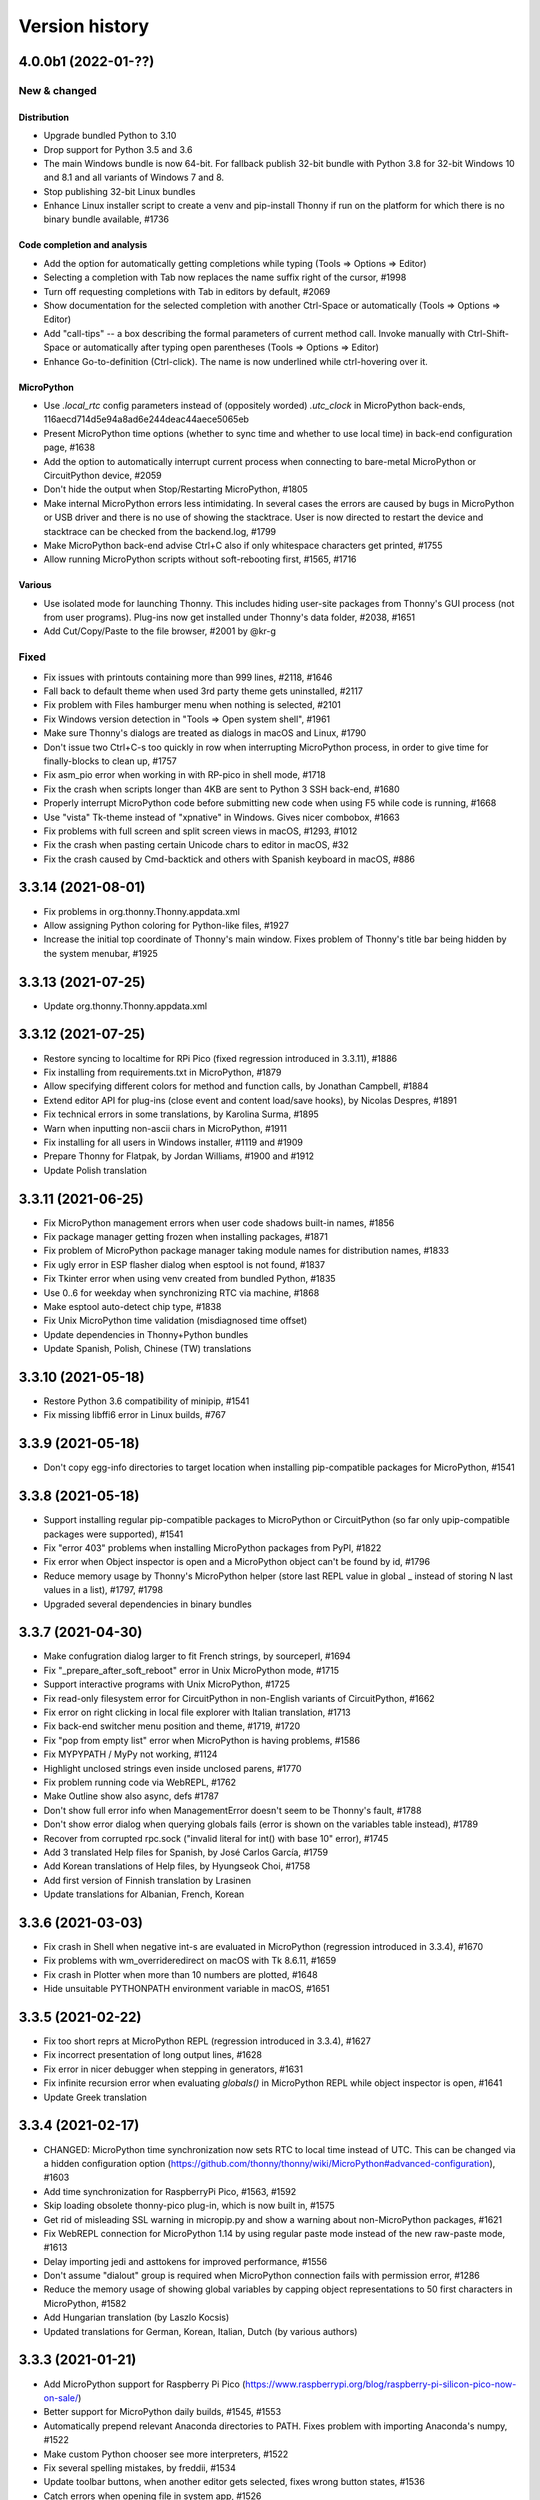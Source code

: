 ===============
Version history
===============

4.0.0b1 (2022-01-??)
====================
New & changed
--------------

Distribution
~~~~~~~~~~~~
* Upgrade bundled Python to 3.10
* Drop support for Python 3.5 and 3.6
* The main Windows bundle is now 64-bit. For fallback publish 32-bit bundle with Python 3.8 for 32-bit Windows 10 and 8.1 and all variants of Windows 7 and 8.
* Stop publishing 32-bit Linux bundles
* Enhance Linux installer script to create a venv and pip-install Thonny if run on the platform for which there is no binary bundle available, #1736

Code completion and analysis
~~~~~~~~~~~~~~~~~~~~~~~~~~~~
* Add the option for automatically getting completions while typing (Tools => Options => Editor)
* Selecting a completion with Tab now replaces the name suffix right of the cursor, #1998
* Turn off requesting completions with Tab in editors by default, #2069
* Show documentation for the selected completion with another Ctrl-Space or automatically (Tools => Options => Editor)
* Add "call-tips" -- a box describing the formal parameters of current method call. Invoke manually with Ctrl-Shift-Space or automatically after typing open parentheses (Tools => Options => Editor)
* Enhance Go-to-definition (Ctrl-click). The name is now underlined while ctrl-hovering over it.

MicroPython
~~~~~~~~~~~
* Use `.local_rtc` config parameters instead of (oppositely worded) `.utc_clock` in MicroPython back-ends, 116aecd714d5e94a8ad6e244deac44aece5065eb
* Present MicroPython time options (whether to sync time and whether to use local time) in back-end configuration page, #1638
* Add the option to automatically interrupt current process when connecting to bare-metal MicroPython or CircuitPython device, #2059
* Don't hide the output when Stop/Restarting MicroPython, #1805
* Make internal MicroPython errors less intimidating. In several cases the errors are caused by bugs in MicroPython or USB driver and there is no use of showing the stacktrace. User is now directed to restart the device and stacktrace can be checked from the backend.log, #1799
* Make MicroPython back-end advise Ctrl+C also if only whitespace characters get printed, #1755
* Allow running MicroPython scripts without soft-rebooting first, #1565, #1716

Various
~~~~~~~
* Use isolated mode for launching Thonny. This includes hiding user-site packages from Thonny's GUI process (not from user programs). Plug-ins now get installed under Thonny's data folder, #2038, #1651
* Add Cut/Copy/Paste to the file browser, #2001 by @kr-g


Fixed
-----
* Fix issues with printouts containing more than 999 lines, #2118, #1646
* Fall back to default theme when used 3rd party theme gets uninstalled, #2117
* Fix problem with Files hamburger menu when nothing is selected, #2101
* Fix Windows version detection in "Tools => Open system shell", #1961
* Make sure Thonny's dialogs are treated as dialogs in macOS and Linux, #1790
* Don't issue two Ctrl+C-s too quickly in row when interrupting MicroPython process, in order to give time for finally-blocks to clean up, #1757
* Fix asm_pio error when working in with RP-pico in shell mode, #1718
* Fix the crash when scripts longer than 4KB are sent to Python 3 SSH back-end, #1680
* Properly interrupt MicroPython code before submitting new code when using F5 while code is running, #1668
* Use "vista" Tk-theme instead of "xpnative" in Windows. Gives nicer combobox, #1663
* Fix problems with full screen and split screen views in macOS, #1293, #1012
* Fix the crash when pasting certain Unicode chars to editor in macOS, #32
* Fix the crash caused by Cmd-backtick and others with Spanish keyboard in macOS, #886

3.3.14 (2021-08-01)
===================
* Fix problems in org.thonny.Thonny.appdata.xml
* Allow assigning Python coloring for Python-like files, #1927
* Increase the initial top coordinate of Thonny's main window. Fixes problem of Thonny's title bar being hidden by the system menubar, #1925

3.3.13 (2021-07-25)
===================
* Update org.thonny.Thonny.appdata.xml

3.3.12 (2021-07-25)
===================
* Restore syncing to localtime for RPi Pico (fixed regression introduced in 3.3.11), #1886
* Fix installing from requirements.txt in MicroPython, #1879
* Allow specifying different colors for method and function calls, by Jonathan Campbell, #1884
* Extend editor API for plug-ins (close event and content load/save hooks), by Nicolas Despres, #1891
* Fix technical errors in some translations, by Karolina Surma, #1895
* Warn when inputting non-ascii chars in MicroPython, #1911
* Fix installing for all users in Windows installer, #1119 and #1909
* Prepare Thonny for Flatpak, by Jordan Williams, #1900 and #1912
* Update Polish translation

3.3.11 (2021-06-25)
===================
* Fix MicroPython management errors when user code shadows built-in names, #1856
* Fix package manager getting frozen when installing packages, #1871
* Fix problem of MicroPython package manager taking module names for distribution names, #1833
* Fix ugly error in ESP flasher dialog when esptool is not found, #1837
* Fix Tkinter error when using venv created from bundled Python, #1835
* Use 0..6 for weekday when synchronizing RTC via machine, #1868
* Make esptool auto-detect chip type, #1838
* Fix Unix MicroPython time validation (misdiagnosed time offset)
* Update dependencies in Thonny+Python bundles
* Update Spanish, Polish, Chinese (TW) translations

3.3.10 (2021-05-18)
===================
* Restore Python 3.6 compatibility of minipip, #1541
* Fix missing libffi6 error in Linux builds, #767

3.3.9 (2021-05-18)
==================
* Don't copy egg-info directories to target location when installing pip-compatible packages for MicroPython, #1541

3.3.8 (2021-05-18)
==================
* Support installing regular pip-compatible packages to MicroPython or CircuitPython (so far only upip-compatible packages were supported), #1541
* Fix "error 403" problems when installing MicroPython packages from PyPI, #1822
* Fix error when Object inspector is open and a MicroPython object can't be found by id, #1796
* Reduce memory usage by Thonny's MicroPython helper (store last REPL value in global _ instead of storing N last values in a list), #1797, #1798
* Upgraded several dependencies in binary bundles

3.3.7 (2021-04-30)
==================
* Make confugration dialog larger to fit French strings, by sourceperl, #1694
* Fix "_prepare_after_soft_reboot" error in Unix MicroPython mode, #1715
* Support interactive programs with Unix MicroPython, #1725
* Fix read-only filesystem error for CircuitPython in non-English variants of CircuitPython, #1662
* Fix error on right clicking in local file explorer with Italian translation, #1713
* Fix back-end switcher menu position and theme, #1719, #1720
* Fix "pop from empty list" error when MicroPython is having problems, #1586
* Fix MYPYPATH / MyPy not working, #1124
* Highlight unclosed strings even inside unclosed parens, #1770
* Fix problem running code via WebREPL, #1762
* Make Outline show also async, defs #1787
* Don't show full error info when ManagementError doesn't seem to be Thonny's fault, #1788
* Don't show error dialog when querying globals fails (error is shown on the variables table instead), #1789
* Recover from corrupted rpc.sock ("invalid literal for int() with base 10" error), #1745
* Add 3 translated Help files for Spanish, by José Carlos García, #1759
* Add Korean translations of Help files, by Hyungseok Choi, #1758
* Add first version of Finnish translation by Lrasinen
* Update translations for Albanian, French, Korean

3.3.6 (2021-03-03)
==================
* Fix crash in Shell when negative int-s are evaluated in MicroPython (regression introduced in 3.3.4), #1670
* Fix problems with wm_overrideredirect on macOS with Tk 8.6.11, #1659
* Fix crash in Plotter when more than 10 numbers are plotted, #1648
* Hide unsuitable PYTHONPATH environment variable in macOS, #1651

3.3.5 (2021-02-22)
==================
* Fix too short reprs at MicroPython REPL (regression introduced in 3.3.4), #1627
* Fix incorrect presentation of long output lines, #1628
* Fix error in nicer debugger when stepping in generators, #1631
* Fix infinite recursion error when evaluating `globals()` in MicroPython REPL while object inspector is open, #1641
* Update Greek translation

3.3.4 (2021-02-17)
==================
* CHANGED: MicroPython time synchronization now sets RTC to local time instead of UTC. This can be changed via a hidden configuration option (https://github.com/thonny/thonny/wiki/MicroPython#advanced-configuration), #1603
* Add time synchronization for RaspberryPi Pico, #1563, #1592
* Skip loading obsolete thonny-pico plug-in, which is now built in, #1575
* Get rid of misleading SSL warning in micropip.py and show a warning about non-MicroPython packages, #1621
* Fix WebREPL connection for MicroPython 1.14 by using regular paste mode instead of the new raw-paste mode, #1613
* Delay importing jedi and asttokens for improved performance, #1556
* Don't assume "dialout" group is required when MicroPython connection fails with permission error, #1286
* Reduce the memory usage of showing global variables by capping object representations to 50 first characters in MicroPython, #1582
* Add Hungarian translation (by Laszlo Kocsis)
* Updated translations for German, Korean, Italian, Dutch (by various authors)


3.3.3 (2021-01-21)
==================
* Add MicroPython support for Raspberry Pi Pico (https://www.raspberrypi.org/blog/raspberry-pi-silicon-pico-now-on-sale/)
* Better support for MicroPython daily builds, #1545, #1553
* Automatically prepend relevant Anaconda directories to PATH. Fixes problem with importing Anaconda's numpy, #1522
* Make custom Python chooser see more interpreters, #1522
* Fix several spelling mistakes, by freddii, #1534
* Update toolbar buttons, when another editor gets selected, fixes wrong button states, #1536
* Catch errors when opening file in system app, #1526
* Fix internal error while using Outline View, #1543
* Fix truncated System Shell environment on macOS, #1529
* Add /usr/local/bin to the PATH of the back-end process if missing, #1131
* Fix error while parsing Pygame Zero error, #1535
* Fix MicroPython completion errors with jedi 0.18, #1560
* Add incomplete Korean language by Augene J. Pak, Fabianus.c, Suk-Hyung Hwang, YEON, $1531
* Add incomplete Albanian translation by Algent Albrahimi
* [Technical] Allow older Send2Trash (Fedora doesn't have version 1.5 of this)
* [Technical] Remove erroneous executable flags from some files

3.3.2 (2021-01-06)
==================
* Fix the problem of missing docstrings, #1481
* Fix MicroPython management error after executing machine.reset(), #1492
* Add support for MicroPython raw paste mode (usable in MicroPython 1.14+), #1498
* Restore MicroPython raw mode as fallback, should fix problems with M5Stick and W600, #1516
* Add syntax highlighting for non-decimal number literals and support underscores, #1482 by Stefan Rothe
* Make sure all output from the program gets presented, #1504
* Interrupt current program when running a MicroPython script, #1512
* Add support for Jedi 0.18, #1497
* Fix arguments completions for jedi 0.16+, #1511
* Make micro:bit support a bit more robust, #1515
* Add Persian (Farsi) translation by Farshid Meidani
* Add Slovak translation by jose1711
* Add Armenian translation by Avag. sayan
* Update Italian and Chinese (TW) translations


3.3.1 (2020-12-06)
==================
* Allow installing MicroPython to micro:bit v2
* Fix problem with MicroPython programs creating lot of output very quickly, #1419
* Fix wrong message when saving to MP and device is busy, #1437
* Bump Pyserial version from 3.5b1 to 3.5, fix problem with some ESP devices, #1443
* Fix error when trying to download file from microbit, #1440
* Don't assume anything about conf files in Pi theme, #1436
* Fix error on reseting MicroPython device, #1442
* Fix unwanted output from expession statements in MicroPython, #1441
* Treat double-click in the remote file dialog differently from double-click in the Files view, #1432
* Fix error when closing MP file dialog without name, #1431
* Refactor "File => Rename" command (new label "Move / rename" and you can't "rename" a file on MP device to a file on local disc and vice versa), #1446
* Fix broken links in help pages, #1447
* Use THONNY_USER_DIR/temp for temp files. Fixes printing when default browser is Snap Chrome, #1435
* Fix error when clicking on "Attributes" tab on Object Inspector when no object is selected (MP) #1450
* Updated translations (Spanish an Brasilian Portuguese)
* Allow specifying DTR/RTS for serial connection (to avoid restarting ESP on connect), #1462
* Open log window automatically if work dialog encounters error, #1466
* Don't close work dialog automatically if log window is opened, #1465
* Fix dummy MicroPython packages giving ugly errors, #1464
* Fix crashes in Assistant view with Dracula theme, #1463
* Work around Caps lock problem when binding command shortcuts, #1347


3.3.0 (2020-11-15)
==================

New & changed
-------------
* Removed automatic tabs => spaces conversion and its confirmation dialog, #599
* Added command for replacing tabs with spaces, #1411
* Added option for highlighting tabs (Tools => Options => Editor), #1409
* Added option for indenting with tabs (Tools => Options => Editor), #599
* Add an option to use Tk file dialogs instead of Zenity in Linux, #1404
* Reduce max repr length for MicroPython (1000 instead of 5000)
* Forward https_proxy or http_proxy variable to pip, #535
* Allow specifying environment variables for the UI process, #1421
* Remove special support for Friendly-traceback, #1416
* Use exclusive access when connecting to a MP device over a serial port, #1418

Fixes
-----
* Make sure expression box for while/for test is located properly, #1134
* In MicroPython backends only warn about failed epoch dectection if sync or validation is required
* Don't show ugly traceback in debug mode
* Internal error while debugging exceptions, #1403
* Automatically create Thonny user dir in remote machine, #1365
* Fix MicroPython uploading/downloading when started from an expanded dir, #1398
* Fix unrensponsive UI when MicroPython is printing in infinite loop, #1419
* Fix ugly stacktrace, when MicroPython device is disconnected during processing a command, #1420

New and updated translations
----------------------------
* Czech by Petr. moses and Radim
* Romanian by Pop Vasile Alexandru
* Norwegian (Bokmål and Nynorsk) by Gabriel Slørdahl
* Updated Portuguese (BR) by Marcelo de Gomensoro Malheiros
* Updated French, Polish, Greek, Spanish, Italian



3.3.0b7 (2020-11-01)
====================
* Add default black fg color to tooltips, #1381, by adzierzanowski
* Use paste-mode instead of raw repl for executing code on MP devices, #1386
* Use WebREPL file protocol for uploading files, #1387
* Hide underscored names from autocomplete suggestions unless user already typed '_', #1382, by adzierzanowski
* Add command to filebrowser menu for toggling hidden files, #1292
* Fix Unconnected network drive shorcuts make Files explorer broken #1333
* Don't allow save as a file which is already opened, #1310
* Color self and cls like builtins, #1080
* Soft-reboot MicroPython before "Run current script", #1393
* Fix error in clearing squeezed boxes, #1091
* Enhance upload/download dialogs, #1395
* Make "Open System shell" open ssh with remote back-ends
* Make "Open System shell" open miniterm with MicroPython back-ends, #1287
* Better interrupt for download, #1320

3.3.0b6 (2020-10-19)
====================

* Clean up backend-switcher menu.

3.3.0b5 (2020-10-19)
====================

* Fixed a regression introduced in b4 -- Thonny crashed on launch when data directory didn't exist yet.

3.3.0b4 (2020-10-18)
====================

New
---
* Statusbar with backend switcher, #1356
* Firmware flasher for CircuitPython, #1375, #1351
* Updated firmware flasher for micro:bit, #1351

Changed
-------
* Refactor alternative interpreter configuration page, #1079

Fixed
-----
* Don't choke when MP management output is wrapped between user input, #1346
* Include ampersand in URL regex in the Shell, #1323
* Dialogs may end up behind the main window, #1158, #1133
* Augment LD_LIBRARY_PATH instead of replacing it, #1008
* Fix "Install from requirements.txt" error, #1344
* File dialog should scroll to top when new folder gets selected, #1345
* Improve MicroPython file write reliability, #1355
* Fix CircuitPython directory creation
* Allow selecting venv 'activate' instead of interpreter symlink in the interpreter configuration page, #1079

Technical
---------
Improve diagnostic logging, #569

3.3.0b3 (2020-09-07)
====================
* Stop/Restart command now soft-reboots MicroPython device after reaching the prompt
* Fixed problem with saving SSH password

3.3.0b2 (2020-09-03)
====================
* Fixed problem with circular imports affecting Python 3.7
* Restored Python 3.5 compatibility

3.3.0b1 (2020-09-03)
====================

New
---
* Back-end for remote Python over SSH (try editing and running remote and local scripts and upload/download in the file browser; package manager, system shell, and debuggers don't work yet)
* Back-end for remote Unix MicroPython over SSH
* Back-end for local Unix MicroPython
* Package manager for MicroPython (using micropip.py by Peter Hinch), #1299, see https://forum.micropython.org/viewtopic.php?f=15&t=8787&start=14
* Support Object inspector with MicroPython back-ends, #1309
* Thonny now synchronizes real-time clock of MicroPython devices on connect and before each file operation, #1004
* Allow editing any file as plain text, #1305
* File browser now allows setting default action by extension (open in system default app or in Thonny's editor), #1305
* ESP flash dialog now allows selecting flash mode, #1056 by Rune Langøy
* "Save all" command, #1053 by Syed Nasim
* Clicking on a value in the Shell selects it and opens in the Object inspector. 
* By default, after evaluating an expression in the Shell the value will be automatically shown in the Object inspector (if open). See Options => Shell to turn it off.
* Object inspector now display more information about numbers (try 1024 or 0.1), #1230
* Support evaluating several expressions at once in the Shell (just like official Python REPL), #795
* Include esptool in binary bundles

Changed
-------
* Package manager now searches PyPI instead of requiring exact package name, #1300
* File browser now shows remote files below local files. This way local pane won't jump around when switching between local and remote back-ends.
* TECHNICAL: Versions of serveral dependencies were updated

Fixed
-----
* Several intermittent bugs related to fragility of the communication with MicroPython REPL, #1103, #1147
* #1138: Allow semicolon in Shell input with Python 3.8
* #1129: Support terminator as system shell
* #772: Allow invoking interrupt command from the menu when the editor has text selected (Ctrl+C would copy then)
* #1146, #1159: "No module named pwd" error
* #1283: Disable save button after save
* Make Replayer work with timestamps without fractional part, #1116
* Don't raise exception when hitting end of undo/redo stack, #1211 by Andrew Scheller
* Fix a typo in the code to display dialog. (#1260 by Ankith)

Enhanced
--------
* Convert keypad movement events to equivalent non-keypad ones, #1107 by Eliot Blennerhassett
* Start file-open-dialog in same dir as current file, #1209 by Andrew Scheller
* Bash install - do everything inside a new directory (#1203 by Andrew Scheller)
* #1145: Provide understandable error message, when Linux installer downloader is run on a non-supported platform (by Andrew Scheller)



3.2.7 (2020-01-22)
==================
* TECHNICAL: Skip name hilighter tests for recent Jedi versions

3.2.6 (2020-01-01)
==================
* FIXED #1035: Make highlight names work with recent Jedi versions 
* FIXED #1043: Can't load files from MicroPython device (regression introduced in 3.2.5)
* FIXED: Missing "Local files" label on save target selection dialog

3.2.5 (2019-12-25)
==================
* CHANGED: Python version in binary bundles upgraded from 3.7.5 to 3.7.6
* CHANGED: MyPy checks are now enabled by default (Tools => Options => Assistant)
* CHANGED: New Pylint checks are enabled
* UPDATED #32: Thonny can now display/copy/paste Unicode emojis with Python 3.7.6+ / 3.8.1+ in Windows and Linux. Selection can be still wonky, though and emojis can freeze Thonny on macOS. Fixed by https://github.com/python/cpython/pull/16545
* FIXED #815: "Open System Shell" fails when no script is open
* FIXED #973: Scrollbar in Help and Assistant acts funny
* FIXED #1019: Crash on startup when Shell gets text inserted too soon
* FIXED #1023: Accept code completions without parent and full_name 
* FIXED #1025: Extra imports by Thonny's back-end make stdlib name shadowing more troublesome
* FIXED #1026: Allow '+' in image data URI chars in Shell
* FIXED #1028: Thonny now has preliminary support for `Friendly Traceback <https://github.com/aroberge/friendly-traceback>`_. 
* FIXED: Allow larger images in shell (don't squeeze image URI-s), #401
* FIXED: Fallback to English, when configured language can't be loaded
* FIXED: Problem using esptool on PATH


3.2.4 (2019-12-07)
==================
* NEW: Turkish translation by M. Burak Kalkan
* NEW: Polish translation by Jarek Miszczak
* NEW: Partial Italian translation by sailslack
* UPDATED: Greek and Spanish translations
* CHANGED: XXL bundle now includes also pandas
* CHANGED: Make faster tracer show exceptions only with step_over and step_into
* CHANGE #1018: Use traditional stack view by default in Simple mode
* ENHANCEMENT: Improved performance for Faster debugger (proposed and supported by Raspberry Pi)
* FIXED #975: Fix stepping through lambdas with faster debugger
* FIXED #977: Don't report certain exceptions in faster debugger
* FIXED #983: Propose replacing tabs with spaces only in the editor (not in debugger frames)
* FIXED #986: Nicer debugger fails when run with breakpoints only in secondary files
* FIXED #987: MicroPython autocomplete problems by adzierzanowski
* FIXED #1003: Wrong interpretation of MicroPython file timestamps
* FIXED #1005: Avoid testing included MicroPython stubs
* FIXED #1015: Indicate disabled toolbar buttons on macOS


3.2.3 (2019-11-03)
==================
* NEW: Greek translation by Nikos
* UPDATE: Updated several translations (by Vytenis, rnLIKEm, Dleta, Alex ANDRÉ, NathanBnm, LionelVaux, Paul, Eric W, Frank Stengel,  ...)
* UPDATE: Propose opening files via dialog in case of macOS Catalina permission error (#813).

3.2.2 (2019-11-01)
==================
* NEW: ESP plug-in has been merged into main Thonny package
* FIXED #219: Implement sending EOF / restart for CPython
* FIXED #873: More robust color preference loading in Pi theme
* FIXED #876: Don't step into comprehension calls
* FIXED #897: Redo shortcut not working in Linux and Mac
* FIXED #899: Can't set THONNY_USER_DIR in customize.py
* FIXED #904: Don't show remote MicroPython dialogs when device is busy
* FIXED #905: Problems with Thonny menu on Mac after closing a dialog
* FIXED #911: Allow restoring default scaling factor
* FIXED #921: Make MicroPython backend play nicer with device resets
* FIXED #923: CircuitPython on Trinket m0 gives small int overflow when listing files
* FIXED #925: Save or open problem with network paths
* FIXED #927: Visual glitch / ghosting in Expression Box in macOS
* FIXED #928: Tooltips stay on top in macOS
* FIXED #929: Indicate dirty state in macOS close button
* FIXED #933: Scaling doesn't work right for Treeviews (Files, Variables)
* FIXED #934: Pad button captions for certain languages
* FIXED #936: Problem uploading files to some STM boards
* FIXED #939: More robust handling of different line endings
* FIXED #943: Wrong syntax highlighting with triple quoted string
* FIXED #946: Handle broken UTF-8 codepoints in MicroPython output
* FIXED #951: Use standard tabstops for program output
* FIXED #953: Allow running system commands with MP back-end
* FIXED #957: Wrong encoding in multiprocessing output
* FIXED #960: File browser is not working in replayer
* FIXED #966: Thonny encounters "internal error" in programs calling exit()
* FIXED #969: Provide nicer message, when MicroPython backend can't get to the REPL
* FIXED: Don't apply theming to menu in macOS (menu items were dull with dark themes)


3.2.1 (2019-09-06)
==================
* NEW: Add European Portuguese translation (by Emanuel Angelo)
* NEW: Add Lithuanian translation (by Vytenis)
* NEW: Add Ukrainian translation (by borpol)
* FIXED #802: Avoid scary traceback on MicroPython disconnect
* FIXED #840: Problems with file dialogs in macOS 10.15
* FIXED #843: Make right-click select items in Files view in macOS
* FIXED #845: Crash with older ESP plug-in
* FIXED #851: Ignore warnings when exporting variables
* FIXED #854: Make single instance mode work in multi-user systems
* FIXED #855: Wrong coloring with paren matching
* FIXED #859: Support relative paths when opening files with Thonny from command line
* FIXED #874: Multiline strings break stepping focus background
* FIXED: Dutch translation was inproperly set up
* FIXED: Internal error in Object Inspector (by Emanuel Angelo)
* FIXED: Problem with compacting user event logs
* TECHNICAL: Make tests run with Python 3.8

3.2.0 (2019-08-12)
==================
* FIXED #849: Uploading single file to MicroPython doesn't work
* UPDATE: Updated translations

3.2.0rc1 (2019-08-09)
=====================
* NEW: Several new commands for Files view (New directory, Move to Trash, Delete, Upload (to MicroPython device), Download (from MicroPython device), ...)
* CHANGED: MicroPython files are now displayed in the upper pane of Files view
* CHANGED: Saving or loading editor content to/from MicroPython device displays progress bar
* TECHNICAL: New dependency: Send2Trash

3.2.0b7 (2019-07-19)
====================
* FIXED: Problem with translation markers disturbing import

3.2.0b6 (2019-07-19)
====================
* NEW: BBC micro:bit plug-in has been merged into main Thonny package
* CHANGED: micro:bit flasher now downloads latest MicroPython from GitHub
* FIXED: Problems with micro:bit file browser 
* FIXED #808: multiprocessing doesn't work in Windows
* FIXED #814: Ctrl+V inserts text twice in Windows (regression introduced in previous betas)

3.2.0b5 (2019-07-16)
====================
* FIXED #810: Use regular spacing in simple mode toolbar 

3.2.0b4 (2019-07-14)
====================
* FIXED #809: Advertise indent/dedent in Edit menu
* FIXED: Marked more terms for translation
* FIXED: Updated Estonian translation

3.2.0b3 (2019-07-13)
====================
* FIXED #803: %cd gives error on MP/CP backend
* FIXED #804: Changing directories does not show in FilesView for MP/CP
* FIXED #805: Thonny user dir was not created at startup

3.2.0b2 (2019-07-13)
====================
* NEW: Former thonny-pi plug-in (containing Raspberry Pi theme) is now part of main Thonny package
* NEW: Former thonny-circuitpython plug-in (containing CircuitPython back-end) is now part of main Thonny package
* NEW: pip GUI now allows installing from requirements.txt file
* NEW: Portable/thumbdrive bundles for Windows, macOS and Linux (https://github.com/thonny/thonny/wiki/DeploymentOptions#portable-version)
* FIXED #188: Tkinter windows won't close on macOS
* FIXED #361: Include Python development files in binary bundles
* FIXED #488: Modal dialogs may get stuck
* FIXED #639: Unset misleading environment variables in Windows launcher
* FIXED #676: Can't close matplotlib window when MacOSX backend is used
* FIXED #706: In Linux Thonny hangs on close sometimes 
* FIXED #800: Can't load large files
* FIXED: Plotter now listens for theme changes (ie. changes background without restart)
* CHANGED: Welcome dialog is not show on Raspberry Pi
* CHANGED: Usage event logging is now disabled by default and can be enabled in Tools => Options => General
* CHANGED: MicroPython back-ends don't interrupt running process on connecting
* TECHNICAL: MicroPython back-end got a big refactoring

3.2.0b1 (2019-06-17)
====================
* NEW: [Work in progress] UI and help content can be translated to other languages (big thanks to cspaier, Georges Khaznadar and translators). See docs/translate.md for contrubution instructions.
* NEW: Shell supports ANSI color codes and line overwriting with ``\b`` and ``\r``. See "Help => Shell" for more info.
* NEW: Shell now has extension called "Plotter", which visualizes series of numbers printed to the standard output. See "Help => Plotter" for more info.
* NEW: Shell presents PNG data URL-s printed to stdout as images. Try print("data:image/png;base64,iVBORw0KGgoAAAANSUhEUgAAAAUAAAAFCAYAAACNbyblAAAAHElEQVQI12P4//8/w38GIAXDIBKE0DHxgljNBAAO9TXL0Y4OHwAAAABJRU5ErkJggg==")
* NEW: Automatic change of working directory is now optional (Tools => Options => Run & Debug)
* NEW: Files view now allows setting working directory (double-click on folder name)
* NEW: Files view allows browsing device's filesystem with MicroPython back-ends 
* NEW: Files from MicroPython devices can be opened in the editor and edited directly 
* NEW: You can now choose which debugger is invoked when clicking on the "Debug" toolbar button (Tools => Options => Run & Debug)
* NEW: On first run Thonny presents a dialog for selecting UI language and initial settings ("standard" or "Raspberry Pi"). With Raspberry Pi settings Thonny will start in simple mode, preferred debugger set to "faster" and UI theme set to "Raspberry Pi".
* NEW: Shell IO font can be configured (Tools => Options => Fonts & Themes). By André Roberge 
* NEW: Support for running Flask programs with F5. Also fixed several issues which prevented running and debugging Flask programs. See "Help => Web development with Flask" for more info.
* NEW: "File => Save copy" allows saving current editor content to a different location without changing editor file name.
* FIXED #630: Pressing up then down in shell doesn't leave shell in previous state. Fixed by Chad Purdy    
* FIXED #691: No Show shell on run with no input() prompt. Fixed by Chad Purdy
* FIXED #692: Cancelling Save As dialog causes error. Fixed by Chad Purdy
* FIXED #700: Allow viewing all files in file dialogs in Linux
* FIXED #703: Exception view was not legible with dark theme
* FIXED #704: Suggest current filename with Save As. Fixed by Илья Кругликов
* FIXED #708: Error when stacktrace includes Cython frames.
* FIXED #711: Thonny can now handle UNC paths
* FIXED #719: Buttons are too narrow in Search/Replace dialog
* FIXED #725: When saving a file, respect the original fileformat. By badukaire 
* FIXED #727: Respect fileformat for unix files too. By badukaire 
* FIXED #731: Right click menu disappears immediately and executes unwanted Undo action
* FIXED #738: Window appears lower on each start
* FIXED #749: "Focus shell" should bring you to a new prompt. By Ivoz 
* CHANGED: In order to work around ``tkinter.Text`` performance problems, Shell squeezes very long lines into a button. The button opens a dialog for expanding, viewing or copying those lines. Shell also deletes old output to remain responsive.
* CHANGED: Various changes in simple mode (Zoom and Quit buttons, merging Run and Resume buttons, automatic display of Variables view).
* CHANGED: Disabled Tk clipboard management workaround in Linux (occasionally caused UI freezes). This means clipboard becomes emptied after closing Thonny.
* CHANGED: MicroPython commands from "Device" menu have been redesigned (use Files view instead) or moved to other menus (Run and Tools). The goal is to get rid of Device menu and keep only magic commands which make sense from the back-end perspective. 


Several of these features were proposed and supported by Raspberry Pi Foundation.

3.1.2 (2019-02-13)
==================
* FIXED: Make Terminal features work in Windows again
* FIXED #685: Print cuts lines
* FIXED #686: Stepping over user modules can be too slow
* ENHANCEMENT: Include pip in binary bundles

3.1.1 (2019-02-09)
==================
* FIXED #674: Print doesn't work on Mac
* FIXED #675: Make focus editor / shell shortcuts usable on Mac
* FIXED #677: Debugging fails with extended slice syntax

3.1.0 (2019-01-28)
==================
* NEW: "Run => Pygame Zero mode" allows running Pygame Zero programs with F5 
* NEW: Support for Birdseye debugger (Run => Debug current script (Birdseye)) by Alex Hall
* NEW: Notes view for writing down code snippets, task descriptions, etc.
* NEW: Allow running current script in system terminal
* NEW: "File => Print..." allows printing current script (via default web browser)
* NEW: Shell's context menu now has editing commands
* ENHANCEMENT: Open the Shell window on Run if it is not open
* ENHANCEMENT: More robust support for running system commands in Thonny Shell (with ! prefix)
* ENHANCEMENT: Allow switching off Pylint and/or MyPy checks
* ENHANCEMENT: Make it clear how to exit Heap mode (with notification box in the upper-right corner of the main window)
* FIXED #621: Holding Enter in the Shell causes a crash
* FIXED #623: Parameters code completion error
* FIXED #627: Debugging stops after raise statement
* FIXED #628: Wrong line highlighted when stepping in for-loop
* FIXED #629: Interrupting system command (!) shows ugly traceback
* FIXED #633: pasting can't affect read-only text anymore
* FIXED #641: Better font scaling in Linux (see Tools => Options => General for more control)
* FIXED #646: Simple open file to edit from command line failing
* FIXED #655: Invalid f-string crashes Assistant
* FIXED #666: Make stdin iterable
* FIXED: Solved several problems related to stepping through raising an exception
* FIXED: Issues with automatic indentation (Thanks to Alex Hall!)
* CHANGED: Use Konsole as terminal in KDE
* CHANGED: "Tools => Open system shell" now shows relevant commands differently 
* CHANGED: Make Assistant's MyPy checks disabled by default
* CHANGED: Source code now lives at GitHub (https://github.com/thonny/thonny)


3.0.8 (2018-11-15)
==================
* FIXED #424: Font scaling problems in Linux
* FIXED #584: Guard against bad repr calls
* TECHNICAL: Reduced required pyserial version (Fedora only has 3.1) 

3.0.8 (2018-11-15)
==================
* FIXED #597: The directory with Python scripts may not be in path for executing system commands from shell
* FIXED: Make executing shell commands compatible with Python 3.5
* FIXED: Make MyPy support compatible with older MyPy versions
* FIXED: Make turtle.pyi compatible with Python 3.5 and remove Windows linebreaks
* FIXED: MyPy error col offset

3.0.7 (2018-11-14)
==================
* FIXED #592: MyPy doesn't work when cwd == sys.prefix
* FIXED #593: No-message exceptions crash the Assistant
* FIXED #595: Running system commands causes an error
* FIXED #596: Arguments are ignored when running system commands from shell in Posix

3.0.6 (2018-11-13)
==================
* FIXED #538: Turtle programs may give false warnings (Typeshed stubs were not packaged)
* FIXED #586: Import interception mechanism fails for some modules
* FIXED #591: Assistant fails when filename is missing from error info

3.0.5 (2018-10-26)
==================
* FIXED #573: "Highlight matching names" and "Highlight local variables" makes editor very slow
* FIXED #574: Error in outline
* FIXED #578: resizing local variable pane in debugger causes error

3.0.4 (2018-10-22)
==================
* FIXED #564: In Windows "Highlight local variables" and "Higlight matching names" cause Thonny to load Jedi files

3.0.3 (2018-10-21)
==================
* FIXED: Regression from 3.0.2 (incomplete code refactoring)

3.0.2 (2018-10-21)
==================
* FIXED #563: Problems with HeapView and EventsView
* FIXED #565: Don't replace tabs in shell

3.0.1 (2018-10-17)
==================
* FIXED: Problems with executing "Run" and "Debug" commands together with "cd" command
* FIXED: Editor file name issues
* FIXED: MicroPython %cat command failed over serial 

3.0.0 (2018-10-16)
==================
* CHANGED: Line numbers are now visible by default
* CHANGED: Stack and Assistant views are now in the bottom-right corner
* CHANGED: Shell doesn't show full path of bundled interpreters anymore
* ENHANCEMENT #555: Internal errors are now shown with more suitable dialog
* FIXED #170: Command+k for clearing shell in Mac
* FIXED #547: Recommend "..." button when plug-ins latest stable isn't suitable for this Thonny version
* FIXED #548: Prevent inconsistent use of tabs and spaces error (when pasting or opening text containing tabs, Thonny proposes to replace them with spaces)
* FIXED #557: Default window size too small for simple mode
* FIXED #559: Make text copied to clipboard available even after closing Thonny
* FIXED: Implemented workaround for https://bugs.python.org/issue34927
* TECHNICAL: MicroPython backend now shows the source of failing internal commands 

3.0.0rc1 (2018-10-08)
=====================
* ENHANCEMENT: Documented several features (see Help => Help contents)
* FIXED #523: Open system shell doesn't work with pip 10
* FIXED #534: Add shortcut for step-back
* FIXED #538: Turtle programs give false warnings

3.0.0b6 (2018-09-30)
====================
* CHANGED: In order to avoid pollution of user home directory, the configuration file and logs are now stored in directories recommended by platform style guides (%APPDATA%/Thonny on Windows, ~/Library/Thonny on Mac and ~/.config/Thonny on Linux). Old configuration and user logs will be imported on first run. 
* CHANGED: "Back end" configuration page was renamed to "Interpreter" (as it was in Thonny 2.1)
* CHANGED: Python version in Thonny+Python bundles upgraded to 3.7.1rc1
* NEW: File menu received a submenu for easy opening of recent files. 
* ENHANCEMENT: Add shortcut for clearing shell (Ctrl+L)
* ENHANCEMENT: Warn when script is saved with a common library module name (eg. turtle.py)
* ENHANCEMENT: Allow switching between regular and simple mode (Tools => Options => General)
* FIXED #72: "View => Full screen" (in Expert mode) is now also available on Mac
* FIXED #262: Add ability to select an autocomplete suggestion with TAB
* FIXED #316: Nice debugger doesn't handle named arguments properly
* FIXED #339: Allow disabling sound Tools => Options => General
* FIXED #389: AST marker fails with dict merge
* FIXED #478: Add option to reopen all files on start-up
* FIXED #479: Make Thonny save configuration when "Quit"-ed on Mac
* FIXED #480: Thonny now properly remembers opened files
* FIXED #498: Open System Shell doesn't work on Raspberry
* FIXED #501: Assistant feedback preview link doesn't work on mac
* FIXED #510: Error when listing available interpreters in config page
* FIXED #518: add menu item: "device" / "Upload current script" for MicroPython (by Jens Diemer) 
* FIXED: Object inspector can show images (again)
* FIXED: Pylint and MyPy processes don't hang anymore with large output. 

3.0.0b5 (2018-09-01)
====================
* FIXED: requirements.txt was missing mypy 

3.0.0b4 (2018-08-31)
====================
* NEW: When program has syntax error or crashes with an exception, Assistant pane opens and tries to help diagnose the problem. Uses Pylint, MyPy and custom dynamic analysis under the hood. (Big "Thank you!" to Raspberry Pi Foundation for the support!) 

* ENHANCEMENT: Resizing the main window doesn't mess up views' layout anymore.
* ENHANCEMENT: Better support for debugging f-strings.
* ENHANCEMENT: Nice debugger now recovers better when it is not able to understand a program.
* FIXED #496: Regression which caused Variables view to skip variables updates during "nicer debugging".
* FIXED #440: Copy&paste over a selection will now delete the text selection first (was problem for some Linuxes)
* FIXED: Removed a nasty debugging statement left into b3, which may cause a crash in the end of debugging.

3.0.0b3 (2018-08-11)
====================
* FIXED: Various problems with pip GUI
* FIXED: Variables view misses events 
* FIXED: Error when last back-end was not available anymore
* TECHNICAL: Implemented ChoiceDialog 

3.0.0b2 (2018-08-11)
====================
* FIXED: problems with pip GUI in virtualenv

3.0.0b1 (2018-08-11)
====================

Note: This version is successor of 2.2.0b4 and 2.1.21. Stable release of 2.2.0 was skipped. 
(Incrementing the major version felt more appropriate considering the amount of new and changed features.)

* NEW: Thonny now has two debug modes: beside original AST based debug mode (the "nicer" one, Ctrl+F5) there is now also line-based mode (the "faster" one, Shift+F5), which is not so intuitive but much more efficient. 
* NEW: Both debug modes now support breakpoints (switch on line numbers and double-click on the margin). Big thanks to Raspberry Pi Foundation for the support! 
* NEW: Alternative presentation for call stack (in single window, just like in most debuggers; see Tools => Options => Debugger) 
* NEW: Clicking on the links in stacktrace now shows the variables of those frames.
* NEW: You can re-run your changed program without closing it first (relevant for graphical programs).   
* NEW: Checking "Run => Dock user windows" makes your Tkinter windows stay on top and appear always on the same location. This allows tweaking your turtle programs while looking at current output.
* NEW: "View => Program arguments" opens a box where you can write the argument string for your program   
* NEW: "Tools => Options => Backend => Custom Python interpreter" now allows creating virtual environments   
* NEW: "Tools => Manage packages" now allows installing new packages with all CPython backends, not only virtual environments. If the backend is not a virtual environment it installs to user site packages (with `pip install --user`)
* NEW: Thonny now includes basic support for MicroPython (former `thonny_microbit` plug-in). See https://bitbucket.org/plas/thonny/wiki/MicroPython for more info.
* CHANGED: Upgraded Python to version 3.7.0 in Thonny+Python bundles 
* CHANGED: Dropped support for Python 3.4 (both for front-end and back-end)
* CHANGED: Dropped support for Tk 8.5. All bundles (including Mac's) now come with Tk 8.6.8
* CHANGED: Default back-end is now "Same as front-end" (was "A special virtual environment"). This makes deployment easier in classroom setting and it is simpler scheme in general. "Special virtual environment" backend may be removed in future versions.
* CHANGED: Plug-ins will be now installed to regular user site packages directory (was ~/.thonny/plugins)
* CHANGED: If Thonny (front-end) is run from a virtual environment, user directory (with configuration.ini and logs) will be .thonny under virtual environment's root directory (instead of usual ~/.thonny).  
* ENHANCEMENT: Better Windows installer (run as administrator for all-users install)
* ENHANCEMENT: thonny.exe is now digitally signed
* ENHANCEMENT: On Linux Thonny now uses native file dialogs (via zenity)   
* ENHANCEMENT: Nicer debugger can now step into your functions defined in other modules   
* ENHANCEMENT: Nicer debugger can now stop before the assignement of loop variable in for-loops   
* ENHANCEMENT: "Run to cursor" can be called by right-clicking desired line in the editor and selecting the command from context menu   
* ENHANCEMENT: Great time and memory optimizations in nicer debug mode. The ability to step back in time is not so expensive anymore.  
* ENHANCEMENT: Thonny now detects external file modifications and proposes to reload 
* ENHANCEMENT: New Windows installer (run as administrator for all-users install)
* FIXED #163: Uninstaller now correctly removes "Open with Thonny" context menu entry
* FIXED #340: Validate geometry before loading
* FIXED #358: sys.exit() in user programs doesn't show stacktrace anymore
* FIXED #363: subprocess.run causes Thonny backend to hang
* FIXED #375: Files are now saved with linebreaks suitable for current platform
* FIXED #419: logging doesn't work in user programs
* FIXED #422: Make Ctrl+C, Ctrl+V etc. work on Greek keyboard
* FIXED #440: In Linux paste over selection doesn't remove the selection
* FIXED #450: Locals marker doesn't work with jedi 0.12
* FIXED #468: Problem with changing backend interpreter
* FIXED #471: Problem when Thonny uses jedi 0.11 or newer
* FIXED #475: Heap view misbehaving on startup
* FIXED: "Run => Run to cursor" works again 
* FIXED: Thonny now honors PEP 263 style encoding markers when saving files. (UTF-8 is still the default) 
* FIXED: Problem when jedi 0.10 and parso are both installed
* TECHNICAL: Plug-in writers can now control each import in user programs (thonny.backend.VM.add_import_handler)
* TECHNICAL: Communication messages between back-end and front-end were changed
* TECHNICAL: Thonny doesn't tweak PYTHONUSERBASE anymore to put plugins under ~/.thonny. Regular user site packages is used instead 
* TECHNICAL: Dependency to "packaging" introduced in 2.2 betas is now replaced with "setuptools" 

2.2.0b4 (2018-06-05)
====================
* FIXED: Couldn't open menus with None backend

2.2.0b3 (2018-06-05)
====================
* FIXED #425: Too big automatic scaling
* FIXED #427: Can't run files with spaces in filename
* FIXED: Fixed a bug when debugging and encountering an exception (by Alar Leemet)
* ENHANCEMENT: Show indicator about stepping in the past in the text of editor tabs
* ENHANCEMENT: Added Thonny version guards for installing plug-ins
* EXPERIMENTAL: Preliminary support for running system commands in Thonny shell (eg. `!ls` or `!dir`)
* TECHNICAL: thonny.exe in Windows bundle is now signed
* TECHNICAL: Delay starting of Runner until UI is shown
* TECHNICAL: Various enhancements to support MicroPython plug-ins 


2.2.0b2 (2018-05-04)
====================
* FIXED: Options dialog crashes when Variables view hasn't been created yet

2.2.0b1 (2018-05-04)
====================
* NEW: Added support for stepping back in time during debugging (Run => Step back) by Alar Leemet. If you accidentally stepped over an interesting part of code, then now you can step back and step into.
* NEW: Added support for UI and syntax theming (https://bitbucket.org/plas/thonny/wiki/Theming)
* NEW: Added several built-in dark themes
* NEW: Added support for display scaling / high-DPI screens (Tools => Options => General)
* NEW: Added closing buttons to the tabs of all views 
* NEW: Added support for (CPython) back-end plug-ins (https://bitbucket.org/plas/thonny/wiki/Plugins)
* NEW: Current editor line can be highlighted (Tools => Options => Editor)
* NEW: Thonny can be started in simple mode (https://bitbucket.org/plas/thonny/wiki/Modes) 
* NEW: Variables view now allows viewing variables from other modules beside __main__  (Tools => Options => General)
* CHANGED: Dropped support for Python 3.4 (both for front-end and back-end)
* CHANGED: Reorganized back-end configuration ("Tools => Options => Back-end" instead of "Tools => Options => Interpreter")
* CHANGED: The roles of Interrupt and Stop commands are now more clear: Stop always restarts the backend and Interrupt only tries to interrupt 
* CHANGED: Editing the running program doesn't interrupt it anymore.  
* CHANGED: Object inspector now shows attributes and object overview on different tabs
* CHANGED: Can't set thonny.THONNY_USER_DIR directly in customize.py anymore (https://bitbucket.org/plas/thonny/wiki/DeploymentOptions)
* CHANGED: For plug-in writers: Unified early and late plug-ins (load_early_plugin should be renamed to load_plugin)
* CHANGED: For plug-in writers: get_workbench and get_runner moved from thonny.globals to thonny
* FIXED #358: Hide the stacktrace of SystemExit
* FIXED #368: "Open system shell" doesn't work in Xfce (fix by Miro Hrončok) 
* FIXED #370: Made zooming with Ctrl++ / Ctrl+- work on the numpad on Linux
* FIXED #372: Now it's possible to specify a link as backend interpreter (fix by Miro Hrončok)
* FIXED #396: exec causes range marker to crash
* FIXED #403: Window width may become negative
* TECHNICAL: Changed the location and sharing of backend.py, common.py, ast_utils.py
* TECHNICAL: Cleaner approach for sharing jedi with the back-end
* TECHNICAL: Package manager now uses pypi.org instead of pypi.python.org
* TECHNICAL: Several changes in Runner and BackendProxy interface
* TECHNICAL: Saving an editor now forces writing to disk (see https://learn.adafruit.com/adafruit-circuit-playground-express/creating-and-editing-code#1-use-an-editor-that-writes-out-the-file-completely-when-you-save-it)

2.1.22 (2018-08-20)
===================
Happy re-independence day to Estonia!

* ENHANCEMENT: Less intrusive logging for AST marking problems
* FIXED #340: Validate geometry before loading
* FIXED #363: subprocess.run causes Thonny backend to hang
* FIXED #419: logging doesn't work in user programs
* FIXED #440: In Linux paste over selection doesn't remove the selection
* FIXED #487: Use PyPI.org and turn off pip warnings in package manager
* FIXED #490: Debugger gets confused with f-strings
* FIXED: In case of back-end problems, kill backend instead of resetting
* FIXED: Colorize f-string prefixes

2.1.21 (2018-07-17)
===================
* FIXED #471: Another problem when Thonny uses jedi 0.11 or newer

2.1.20 (2018-07-16)
===================
* FIXED: Problem when jedi 0.10 and parso are both installed

2.1.19 (2018-07-16)
===================
Updates in this version are relevant only on Windows

* FIXED #467: Error when running Thonny with pythonw on Windows (regression from 2.1.18)
* ENHANCEMENT: New Windows installer (run as administrator for all-users install)
* ENHANCEMENT: Upgraded Python to version 3.6.6 in Thonny+Python bundles 

2.1.18 (2018-06-22)
===================
* FIXED #450: Locals marker doesn't work with jedi 0.12

2.1.17 (2018-03-21)
===================
* FIXED #409: Package manager crashed after release of pip 9.0.2

2.1.16 (2017-11-10)
===================
* Tests moved under thonny package
* Tests included in the source distribution
* More icons included in the source distribution

2.1.15 (2017-11-07)
===================
* Removed StartupNotify from Linux .desktop file (StartupNotify=true leaves cursor spinning in Debian)

2.1.14 (2017-11-02)
===================
* Added some Linux-specific files to source distribution. No new features or fixes.

2.1.13 (2017-10-29)
===================
* Temporary workaround for #351: Locals and name highlighter occasionally make Thonny freeze
* Include only required licenses in source dist

2.1.12 (2017-10-13)
===================
* FIXED #303: Allow specifying same interpreter for backend as frontend uses
* FIXED #304: Allow specifying backend interpreter by relative path
* FIXED #312: Closing unsaved tab causes error    
* FIXED #319: Linux install script needs quoting around the path(s) 
* FIXED #320: Install gets recursive if trying to install within extracted tarball 
* FIXED #321: Linux installer fails if invoked with relative, local user path 
* FIXED #334: init.tcl not found (Better control over back-end environment variables)
* FIXED #343: Thonny now also works with jedi 0.11

2.1.11 (2017-07-22)
===================
* FIXED #31: Infinite print loop freezes Thonny  
* FIXED #285: Previous used interpreters are not shown in options dialog
* FIXED #296: Make it more explicit that pip GUI search box needs exact package name
* FIXED #298: Python crashes keep backend hanging 
* FIXED #305: Variables table doesn't get updated, if it's blocked by another view

2.1.10 (2017-06-09)
===================
* NEW: More flexibility for classroom setups (see https://bitbucket.org/plas/thonny/wiki/ClassroomSetup) 
* FIXED #276: Copy with Ctrl+C causes bell
* FIXED #277: Triple-quoted strings keep keyword coloring
* FIXED #278: Paste in shell causes bell 
* FIXED #281: Wrong unindentation with SHIFT+TAB when last line does not end with linebreak
* FIXED #283: backend.log path doesn't take THONNY_USER_DIR into account
* FIXED #284: Internal error when saving to a read-only folder/file (now proposes to choose another name)

2.1.9 (2017-06-01)
==================
* FIXED #273: Memory leak in editor margin because of undo log
* FIXED #275: Updating line numbers is very inefficient
* FIXED: Pasted text occasionally was hidden below bottom edge of the editor
* FIXED: sys.exit() didn't really close the backend 

2.1.8 (2017-05-28)
==================
* ENHANCEMENT: Code completion with Tab-key is now optional (see Tools => Options => Editor)
* ENHANCEMENT: Clicking on the editor now closes code completion box
* CHANGED: Code completion box doesn't offer names starting with double underscore anymore.
* FIXED: Error caused by too fast typing with open code completions box 
* ENHANCEMENT: Find/Replace dialog can now be operated with F3
* ENHANCEMENT: Find/Replace pre-selects previously used search string
* ENHANCEMENT: Find/Replace dialog doesn't block main window anymore
* FIXED: Find/Replace doesn't ignore spaces in search string anymore 
* FIXED: Closed views reappeared after restart if they were only views in that notebook  
* FIXED #264: Debugger fails with with conditional list comprehension 
* FIXED #265: Error when using two word search string in pip GUI
* FIXED #266: Occasional incorrect line numbering
* FIXED #267: Kivy application main window didn't show in Windows
* TECHNICAL: Better diagnostic logging
 

2.1.7 (2017-05-13)
==================
* CHANGED: pip GUI now works in read-only mode unless backend is a virtual environment
* FIXED: Error when non-default backend was used without previously generated Thonny-private virtual environment

2.1.6 (2017-05-12)
==================
* FIXED #260: Strange behaviour when indenting with TAB 
* FIXED #261: Editing a triple-quoted string breaks coloring in following lines 
* FIXED: Made outdated pip detection more general 

2.1.5 (2017-05-09)
==================
* FIXED: Jedi version checking problem 

2.1.4 (2017-05-09)
==================
(This release is meant for making Thonny work better with system Python 3.4 in Debian Jessie)

* FIXED #254: "Manage plug-ins" now gives instructions for installing pip if system is missing it or it's too old 
* FIXED #255: Name highlighter and locals marker are now quietly disabled when system has too old jedi
* FIXED: Virtual env dialog now closes properly
* TECHNICAL: SubprocessDialog now has more robust returncode checking in Linux


2.1.3 (2017-05-09)
==================
* FIXED #250: Debugger focus was off by one line in function frames
* FIXED #251: Debugger timing issue (wrong command type in the backend)
* FIXED #252: Debugger timing issue (get_globals and debugger commands interfere)
* FIXED #253: Creating default virtual env does not work when using Debian python3 without ensurepip

2.1.2 (2017-05-08)
==================
* FIXED #220 and #237: Icon problems in Linux tasbar.
* FIXED #245: Tooltips not working in Mac
* FIXED #246: Current script did not get executed if cursor was not in the end of the shell 
* FIXED #249: Reset, Run and Debug caused double prompt

2.1.1 (2017-05-03)
==================
* FIXED #241: Some menu items gave errors with micro:bit backend.
* FIXED #242: Focus got stuck on first run (no entry was possible neither in shell nor editor when initialization dialog closed)

2.1.0 (2017-05-02)
==================
* TECHNICAL: Changes in diagnostic logging

2.1.0b11 (2017-04-29)
=====================
* TECHNICAL: Implemented more robust approach for installing Thonny plugins

2.1.0b10 (2017-04-29)
=====================
* CHANGED: Installed plugins now end up under ~/.thonny/plugins
* TECHNICAL: Backend preparation now occurs when main window has been opened

2.1.0b9 (2017-04-28)
====================
* FIXED: Backend related regression introduced in b8

2.1.0b8 (2017-04-27)
====================
* CHANGED: (FIXED #231) Stop/Reset button is now Interrupt/Reset button (tries to interrupt a running command instead of reseting. Resets if pressed in idle state)
* FIXED #232: Ubuntu showed pip GUI captions with too big font
* FIXED #233: Thonny now remembers which view was on top in a panel.
* FIXED #234: Multiline support problems in shell (trailing whitespace was causing trouble)
* FIXED: pip GUI shows latest version number when there is no stable version.
* FIXED: pip GUI now can handle also packages without PyPI presence
* TECHNICAL: Backends are not sent Reset command for initialization anymore.  

2.1.0b7 (2017-04-25)
==================
* FIXED: Removed some circular import to support Python 3.4
* FIXED: pip GUI now also lists installed pre-releases
* EXPERIMENTAL: GUI for installing Thonny plug-ins (Tools => Manage plug-ins...)
* TECHNICAL: Thonny+Python bundles again include pip (needed for installing plug-ins)
* TECHNICAL: Refactored creation of several widgets to support theming
* TECHNICAL: THONNY_USER_DIR environment variable can now specify where Thonny stores user data (conf files, default virtual env, ...)
 

2.1.0b6 (2017-04-19)
==================
* ENHANCEMENT: Shell now shows location of external interpreter as welcome text
* FIXED #224: Tab-indentation didn't work if tail of the text was selected and text didn't end with empty line
* FIXED: Tab with selected text occasionally invoked code-completion
* TECHNICAL: Tweaks in Windows console allocation
* TECHNICAL: Thonny+Python bundles don't include pip anymore (venv gets pip via ensurepip)

2.1.0b5 (2017-04-18)
==================
* FIXED: Typo in pipGUI (regression introduced in b4)

2.1.0b4 (2017-04-18)
====================
* CHANGED: If you want to use Thonny with external Python interpreter, then now you should select python.exe instead of pythonw.exe.
* FIXED #223: Can't interrupt subprocess when Thonny is run via thonny.exe
* FIXED: Private venv didn't find Tcl/Tk in ubuntu (commit 33eabff)
* FIXED: Right-click on editor tabs now also works on macOS.

2.1.0b3 (2017-04-17)
====================
* NEW: Dialog for managing 3rd party packages / a simple pip GUI. Check it out: "Tools => Manage packages"
* NEW: Shell now supports multiline commands
* ENHANCEMENT: Window title now shows full path and cursor location of current file. 
* ENHANCEMENT: Editor lines can be selected by clicking and/or dragging on line-number margin (thanks to Sven).
* ENHANCEMENT: Most programs can now be interrupted by Ctrl+C without restarting the process.
* ENHANCEMENT: You can start editing the code that is still running (the process gets interrupted automatically). This is handy when developing tkinter applications.
* ENHANCEMENT: Tab can be used as alternative code-completion shortcut.
* ENHANCEMENT: Recommended pip-command now appears faster in System Shell.
* ENHANCEMENT: Alternative interpreter doesn't need to have jedi installed in order to provide code-completions (see #171: Code auto-complete error)
* ENHANCEMENT: Double-click on autocomplete list inserts the completion
* EXPERIMENTAL: Ctrl-click on a name in code tries to locate its definition. NB! Not finished yet!
* CHANGED: Bundled Python version has been upgraded to 3.6.1
* CHANGED: Bundled Python in Mac and Linux now uses SSL certs from certifi project (https://pypi.python.org/pypi/certifi).
* REMOVED: Moved incomplete Exercise system to a separate plugin (https://bitbucket.org/plas/thonny-exersys). With this got rid of tkinterhtml, requests and beautifulsoup4 dependencies.
* FIXED #16: Run doesn't clear variables (again?)
* FIXED #98: Nested functions crashed the debugger.
* FIXED #114: Crash when trying to change interpreter in macOS.
* FIXED #142: "Open system shell" failed when Thonny path had spaces in it. Paths are now properly quoted.
* FIXED #154: Problems with Notebook tabs' context menus
* FIXED #159: Debugging list or set comprehension caused crash
* FIXED #166: Can't delete one of two spaces with backspace
* FIXED #180: Right-click doesn't focus editor
* FIXED #187: Main modules launched by Thonny were missing ``__spec__`` attribute.
* FIXED #195: Debugger crashes when using generators.
* FIXED #201: "Tools => Open Thonny data folder" now works also in macOS.
* FIXED #211: Linux installer was failing when using ``xdg-user-dir`` (thanks to Ryan McQuen)
* FIXED #213: In single instance mode new Window doesn't get focus
* FIXED #217: Debugger on Python 3.5 and later can't handle splat operator 
* FIXED #221: Context menus in Linux can now be closed by clicking elsewhere
* FIXED: Event logger did not save filenames (eb34c5d).
* FIXED: Problem in replayer (db78855).
* TECHNICAL: Bundled Jedi version has been upgraded to 0.10.2.
* TECHNICAL: 3rd party Thonny plugins must now be under ``thonnycontrib`` namespace package.
* TECHNICAL: Introduced the concept of "eary plugins" (plugins, which get loaded before initializing the runner).
* TECHNICAL: Refactored the interface between GUI and backend to allow different backend implementations
* TECHNICAL: Previously, with bundled Python, Thonny was using nasty tricks to force pip install packages install under ~/.thonny. Now it creates a proper virtual environment under ~/.thonny and uses this as the backend by default (instead of using interpreter running the GUI directly).
* TECHNICAL: Automatic tkinter updates on the backend are now less invasive

2.0.7 (2017-01-06)
==================
* FIXED: Making font size too small would crash Thonny.
* FIXED: Another take on configuration file corruption. 
* FIXED: Shift-Tab wasn’t working in some cases.
* FIXED #165: "Open system shell" did not add Scripts dir to PATH in Windows. 
* FIXED #183: ``from __future__ import`` crashed the debugger.

2.0.6 (2017-01-06)
==================
* FIXED: a bug in Linux installer (configuration file wasn’t created in new installations)

2.0.5 (2016-11-30)
==================
* FIXED: Corrected shift key detection (a82bd4d)

2.0.4 (2016-10-26)
==================
* FIXED: Configuration file was occasionally getting corrupted (for mysterious reasons, maybe a bug in Python’s configparser)
* FIXED #104: Negative font size crashed Thonny
* FIXED #143: Linux installer fails if desktop isn't named "Desktop". (Later turned out this wasn't fixed for all cases).
* FIXED #134: "Open system shell" doesn't work in Centos 7 KDE 

2.0.3 (2016-09-30)
==================
* FIXED: Quoting in "Open system shell" in Mac. Again. 

2.0.2 (2016-09-30)
==================
* FIXED: Quoting in "Open system shell" in Mac. 

2.0.1 (2016-09-30)
==================
* FIXED #106: Don't let user logs grow too big

2.0.0 (2016-09-29)
==================
* NEW: Added code completion (powered by Jedi: https://github.com/davidhalter/jedi)
* NEW: Added new command "Tools => Open system shell" which opens terminal where current Python is in PATH.
* CHANGED: Single instance mode is now optional (Tools => Options => General)
* FIXED: Many bugs

1.2.0b2 (2016-02-10)
====================
* NEW: Thonny now runs in single instance mode. Previously, when you opened a py file with Thonny, a new Thonny instance (window) was created even if an instance existed already. This became nuisance if you opened several files. Now Thonny works as single instance program, meaning only one instance of Thonny runs at the time. When you open another file, it is opened in existing window.
* NEW: Editor enhancements. Added option to show line numbers and right margin in the editor. In order to keep first impression cleaner, they are disabled by default. See Tools => Options => Editor. Don't forget that you don't need line numbers for locating lines mentioned in error messages -- you can click them and Thonny shows you the line.
* FIXED: Some bugs where Thonny couldn't prepare some programs for debugging.

Older versions
==============
See https://github.com/thonny/thonny/issues and https://github.com/thonny/thonny/commits  

